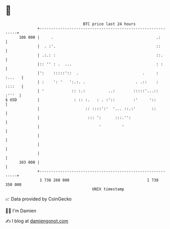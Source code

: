 * 👋

#+begin_example
                                     BTC price last 24 hours                    
                 +------------------------------------------------------------+ 
         106 000 |     .                                             .:       | 
                 |  . :'.                                            ::       | 
                 | .:.: :                                            ::.      | 
                 |:: '' : .  ...                                     : :      | 
                 |':    :::::'::  .                            .     : :...   | 
                 | :    ': '   ':.:. .                      . .::    : ::::   | 
                 | '            :: :.:          ..:        :::::'...::  :'''  | 
   $ USD         |               : :: :.   : . :'::        :'     '::         | 
                 |                    :: ::::':'  '... ::.:'       ::         | 
                 |                     ::: ':      :::.'':                    | 
                 |                          '         '                       | 
                 |                                                            | 
                 |                                                            | 
                 |                                                            | 
         103 000 |                                                            | 
                 +------------------------------------------------------------+ 
                  1 738 260 000                                  1 738 350 000  
                                         UNIX timestamp                         
#+end_example
📈 Data provided by CoinGecko

🧑‍💻 I'm Damien

✍️ I blog at [[https://www.damiengonot.com][damiengonot.com]]
